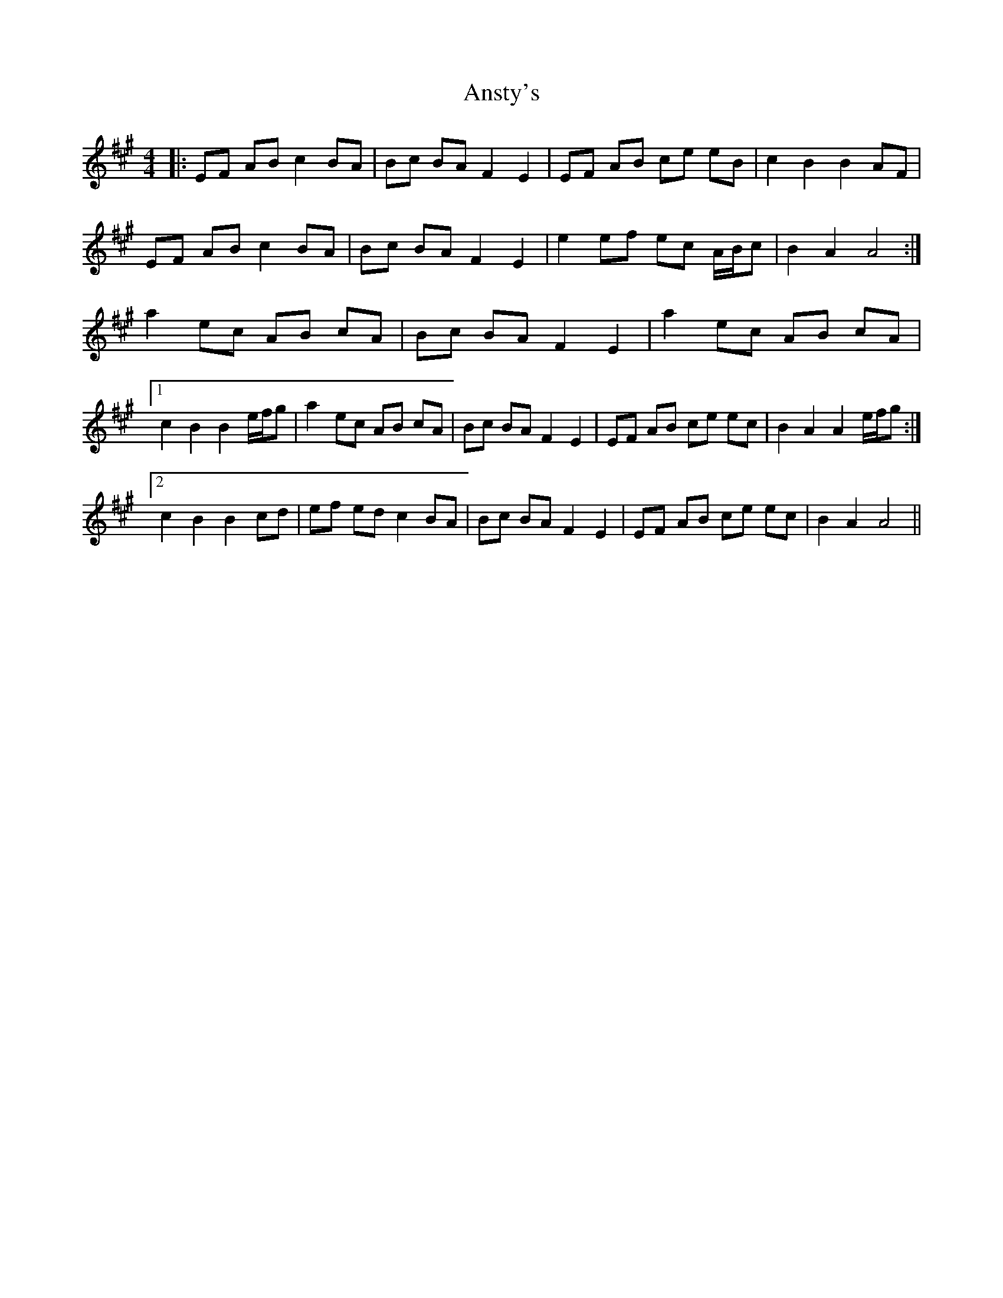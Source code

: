 X: 1683
T: Ansty's
R: barndance
M: 4/4
K: Amajor
|:EF AB c2BA|Bc BA F2E2|EF AB ce eB|c2B2B2AF|
EF AB c2BA|Bc BA F2E2|e2ef ec A/B/c|B2A2A4:|
a2ec AB cA|Bc BAF2E2|a2ec AB cA|
[1c2B2B2e/f/g|a2ec AB cA|Bc BA F2E2|EF AB ce ec|B2A2A2e/f/g:|
[2c2B2B2cd|ef edc2BA|Bc BAF2E2|EF AB ce ec|B2A2A4||

